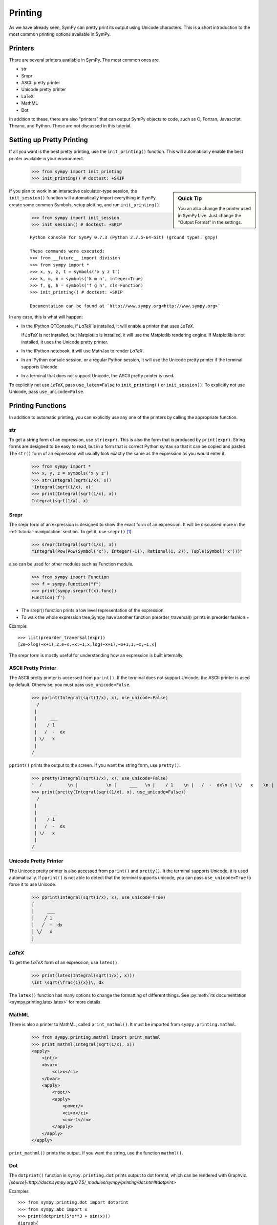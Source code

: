 .. _tutorial-printing:

==========
 Printing
==========

As we have already seen, SymPy can pretty print its output using Unicode
characters.  This is a short introduction to the most common printing options
available in SymPy.

Printers
========

There are several printers available in SymPy.  The most common ones are

- str
- Srepr
- ASCII pretty printer
- Unicode pretty printer
- LaTeX
- MathML
- Dot

In addition to these, there are also "printers" that can output SymPy objects
to code, such as C, Fortran, Javascript, Theano, and Python.  These are not
discussed in this tutorial.

Setting up Pretty Printing
==========================

If all you want is the best pretty printing, use the ``init_printing()``
function.  This will automatically enable the best printer available in your
environment.

    >>> from sympy import init_printing
    >>> init_printing() # doctest: +SKIP

.. sidebar:: Quick Tip

   You an also change the printer used in SymPy Live.  Just change the "Output
   Format" in the settings.

If you plan to work in an interactive calculator-type session, the
``init_session()`` function will automatically import everything in SymPy,
create some common Symbols, setup plotting, and run ``init_printing()``.

    >>> from sympy import init_session
    >>> init_session() # doctest: +SKIP

    ::

       Python console for SymPy 0.7.3 (Python 2.7.5-64-bit) (ground types: gmpy)

       These commands were executed:
       >>> from __future__ import division
       >>> from sympy import *
       >>> x, y, z, t = symbols('x y z t')
       >>> k, m, n = symbols('k m n', integer=True)
       >>> f, g, h = symbols('f g h', cls=Function)
       >>> init_printing() # doctest: +SKIP

       Documentation can be found at `http://www.sympy.org<http://www.sympy.org>`

In any case, this is what will happen:

- In the IPython QTConsole, if `\LaTeX` is installed, it will enable a printer
  that uses `\LaTeX`.

  .. image:: ../pics/ipythonqtconsole.png
     :height: 500

  If `\LaTeX` is not installed, but Matplotlib is installed, it will use the
  Matplotlib rendering engine. If Matplotlib is not installed, it uses the
  Unicode pretty printer.

- In the IPython notebook, it will use MathJax to render `\LaTeX`.

  .. image:: ../pics/ipythonnotebook.png
     :height: 250

- In an IPython console session, or a regular Python session, it will use the
  Unicode pretty printer if the terminal supports Unicode.

  .. image:: ../pics/consoleunicode.png
     :width: 700

- In a terminal that does not support Unicode, the ASCII pretty printer is
  used.

  .. image:: ../pics/consoleascii.png
     :width: 700

To explicitly not use `\LaTeX`, pass ``use_latex=False`` to ``init_printing()``
or ``init_session()``.  To explicitly not use Unicode, pass
``use_unicode=False``.


Printing Functions
==================

In addition to automatic printing, you can explicitly use any one of the
printers by calling the appropriate function.

str
---

To get a string form of an expression, use ``str(expr)``.  This is also the
form that is produced by ``print(expr)``.  String forms are designed to be
easy to read, but in a form that is correct Python syntax so that it can be
copied and pasted.  The ``str()`` form of an expression will usually look
exactly the same as the expression as you would enter it.

    >>> from sympy import *
    >>> x, y, z = symbols('x y z')
    >>> str(Integral(sqrt(1/x), x))
    'Integral(sqrt(1/x), x)'
    >>> print(Integral(sqrt(1/x), x))
    Integral(sqrt(1/x), x)

Srepr
----

The srepr form of an expression is designed to show the exact form of an
expression.  It will be discussed more in the :ref:`tutorial-manipulation`
section.  To get it, use ``srepr()`` [#srepr-fn]_.

    >>> srepr(Integral(sqrt(1/x), x))
    "Integral(Pow(Pow(Symbol('x'), Integer(-1)), Rational(1, 2)), Tuple(Symbol('x')))"
    
also can be used for other modules such as Function module.

    >>> from sympy import Function
    >>> f = sympy.Function("f")
    >>> print(sympy.srepr(f(x).func))
    Function('f')


* The srepr() function prints a low level representation of the expression.
* To walk the whole expression tree,Sympy have another function preorder_traversal() ;prints in preorder fashion.+    

Example::

   >>> list(preorder_traversal(expr))
   [2e−xlog(−x+1),2,e−x,−x,−1,x,log(−x+1),−x+1,1,−x,−1,x]

The srepr form is mostly useful for understanding how an expression is built
internally.


ASCII Pretty Printer
--------------------

The ASCII pretty printer is accessed from ``pprint()``.  If the terminal does
not support Unicode, the ASCII printer is used by default.  Otherwise, you
must pass ``use_unicode=False``.

    >>> pprint(Integral(sqrt(1/x), x), use_unicode=False)
      /
     |
     |     ___
     |    / 1
     |   /  -  dx
     | \/   x
     |
    /

``pprint()`` prints the output to the screen.  If you want the string form,
use ``pretty()``.

    >>> pretty(Integral(sqrt(1/x), x), use_unicode=False)
    '  /          \n |           \n |     ___   \n |    / 1    \n |   /  -  dx\n | \\/   x    \n |           \n/            '
    >>> print(pretty(Integral(sqrt(1/x), x), use_unicode=False))
      /
     |
     |     ___
     |    / 1
     |   /  -  dx
     | \/   x
     |
    /

Unicode Pretty Printer
----------------------

The Unicode pretty printer is also accessed from ``pprint()`` and
``pretty()``.  It the terminal supports Unicode, it is used automatically.  If
``pprint()`` is not able to detect that the terminal supports unicode, you can
pass ``use_unicode=True`` to force it to use Unicode.

    >>> pprint(Integral(sqrt(1/x), x), use_unicode=True)
    ⌠
    ⎮     ___
    ⎮    ╱ 1
    ⎮   ╱  ─  dx
    ⎮ ╲╱   x
    ⌡

.. _LaTeX:

`\LaTeX`
--------

To get the `\LaTeX` form of an expression, use ``latex()``.

    >>> print(latex(Integral(sqrt(1/x), x)))
    \int \sqrt{\frac{1}{x}}\, dx

The ``latex()`` function has many options to change the formatting of
different things.  See :py:meth:`its documentation
<sympy.printing.latex.latex>` for more details.

MathML
------

There is also a printer to MathML, called ``print_mathml()``.  It must be
imported from ``sympy.printing.mathml``.

    >>> from sympy.printing.mathml import print_mathml
    >>> print_mathml(Integral(sqrt(1/x), x))
    <apply>
        <int/>
        <bvar>
            <ci>x</ci>
        </bvar>
        <apply>
            <root/>
            <apply>
                <power/>
                <ci>x</ci>
                <cn>-1</cn>
            </apply>
        </apply>
    </apply>

``print_mathml()`` prints the output.  If you want the string, use the
function ``mathml()``.

Dot
---

The ``dotprint()`` function in ``sympy.printing.dot`` prints output to dot
format, which can be rendered with Graphviz.  
`[source]<http://docs.sympy.org/0.7.5/_modules/sympy/printing/dot.html#dotprint>`

Examples ::

    >>> from sympy.printing.dot import dotprint
    >>> from sympy.abc import x
    >>> print(dotprint(5*x**3 + sin(x)))
    digraph{
    
    # Graph style
    "ordering"="out"
    "rankdir"="TD"
    
    #########
    # Nodes #
    #########
    
    "Add(Mul(Integer(5), Pow(Symbol(x), Integer(3))), sin(Symbol(x)))_()" ["color"="black", "label"="Add", "shape"="ellipse"];
    "Mul(Integer(5), Pow(Symbol(x), Integer(3)))_(0,)" ["color"="black", "label"="Mul", "shape"="ellipse"];
    "Integer(5)_(0, 0)" ["color"="black", "label"="5", "shape"="ellipse"];
    "Pow(Symbol(x), Integer(3))_(0, 1)" ["color"="black", "label"="Pow", "shape"="ellipse"];
    "Symbol(x)_(0, 1, 0)" ["color"="black", "label"="x", "shape"="ellipse"];
    "Integer(3)_(0, 1, 1)" ["color"="black", "label"="3", "shape"="ellipse"];
    "sin(Symbol(x))_(1,)" ["color"="black", "label"="sin", "shape"="ellipse"];
    "Symbol(x)_(1, 0)" ["color"="black", "label"="x", "shape"="ellipse"];
    
    #########
    # Edges #
    #########
    
    "Add(Mul(Integer(5), Pow(Symbol(x), Integer(3))), sin(Symbol(x)))_()" -> "Mul(Integer(5), Pow(Symbol(x), Integer(3)))_(0,)";
    "Add(Mul(Integer(5), Pow(Symbol(x), Integer(3))), sin(Symbol(x)))_()" -> "sin(Symbol(x))_(1,)";
    "Mul(Integer(5), Pow(Symbol(x), Integer(3)))_(0,)" -> "Integer(5)_(0, 0)";
    "Mul(Integer(5), Pow(Symbol(x), Integer(3)))_(0,)" -> "Pow(Symbol(x), Integer(3))_(0, 1)";
    "Pow(Symbol(x), Integer(3))_(0, 1)" -> "Symbol(x)_(0, 1, 0)";
    "Pow(Symbol(x), Integer(3))_(0, 1)" -> "Integer(3)_(0, 1, 1)";
    "sin(Symbol(x))_(1,)" -> "Symbol(x)_(1, 0)";
    }



.. rubric:: Footnotes

.. [#srepr-fn] SymPy does not use the Python builtin ``repr()`` function for
   repr printing, because in Python ``str(list)`` calls ``repr()`` on the
   elements of the list, and some SymPy functions return lists (such as
   ``solve()``).  Since ``srepr()`` is so verbose, it is unlikely that anyone
   would want it called by default on the output of ``solve()``.
